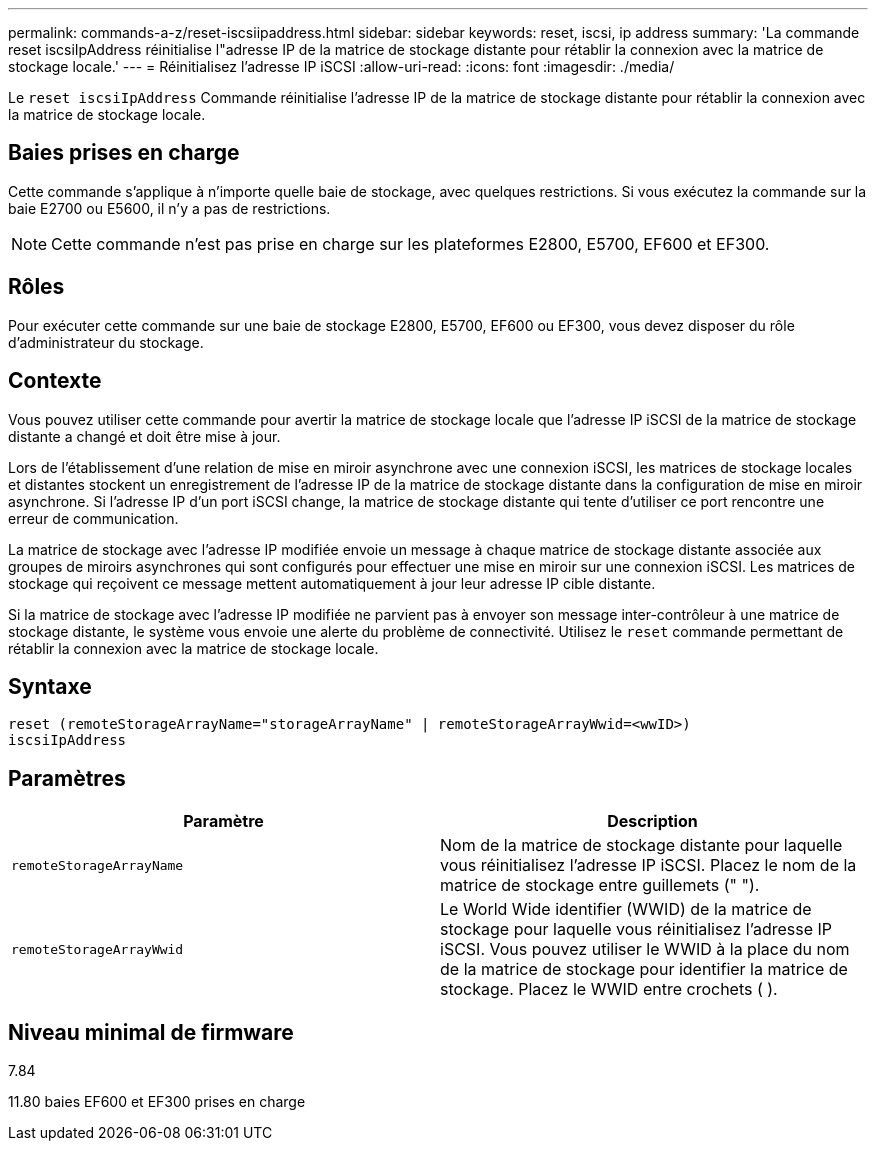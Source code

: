 ---
permalink: commands-a-z/reset-iscsiipaddress.html 
sidebar: sidebar 
keywords: reset, iscsi, ip address 
summary: 'La commande reset iscsiIpAddress réinitialise l"adresse IP de la matrice de stockage distante pour rétablir la connexion avec la matrice de stockage locale.' 
---
= Réinitialisez l'adresse IP iSCSI
:allow-uri-read: 
:icons: font
:imagesdir: ./media/


[role="lead"]
Le `reset iscsiIpAddress` Commande réinitialise l'adresse IP de la matrice de stockage distante pour rétablir la connexion avec la matrice de stockage locale.



== Baies prises en charge

Cette commande s'applique à n'importe quelle baie de stockage, avec quelques restrictions. Si vous exécutez la commande sur la baie E2700 ou E5600, il n'y a pas de restrictions.

[NOTE]
====
Cette commande n'est pas prise en charge sur les plateformes E2800, E5700, EF600 et EF300.

====


== Rôles

Pour exécuter cette commande sur une baie de stockage E2800, E5700, EF600 ou EF300, vous devez disposer du rôle d'administrateur du stockage.



== Contexte

Vous pouvez utiliser cette commande pour avertir la matrice de stockage locale que l'adresse IP iSCSI de la matrice de stockage distante a changé et doit être mise à jour.

Lors de l'établissement d'une relation de mise en miroir asynchrone avec une connexion iSCSI, les matrices de stockage locales et distantes stockent un enregistrement de l'adresse IP de la matrice de stockage distante dans la configuration de mise en miroir asynchrone. Si l'adresse IP d'un port iSCSI change, la matrice de stockage distante qui tente d'utiliser ce port rencontre une erreur de communication.

La matrice de stockage avec l'adresse IP modifiée envoie un message à chaque matrice de stockage distante associée aux groupes de miroirs asynchrones qui sont configurés pour effectuer une mise en miroir sur une connexion iSCSI. Les matrices de stockage qui reçoivent ce message mettent automatiquement à jour leur adresse IP cible distante.

Si la matrice de stockage avec l'adresse IP modifiée ne parvient pas à envoyer son message inter-contrôleur à une matrice de stockage distante, le système vous envoie une alerte du problème de connectivité. Utilisez le `reset` commande permettant de rétablir la connexion avec la matrice de stockage locale.



== Syntaxe

[listing]
----
reset (remoteStorageArrayName="storageArrayName" | remoteStorageArrayWwid=<wwID>)
iscsiIpAddress
----


== Paramètres

|===
| Paramètre | Description 


 a| 
`remoteStorageArrayName`
 a| 
Nom de la matrice de stockage distante pour laquelle vous réinitialisez l'adresse IP iSCSI. Placez le nom de la matrice de stockage entre guillemets (" ").



 a| 
`remoteStorageArrayWwid`
 a| 
Le World Wide identifier (WWID) de la matrice de stockage pour laquelle vous réinitialisez l'adresse IP iSCSI. Vous pouvez utiliser le WWID à la place du nom de la matrice de stockage pour identifier la matrice de stockage. Placez le WWID entre crochets ( ).

|===


== Niveau minimal de firmware

7.84

11.80 baies EF600 et EF300 prises en charge
